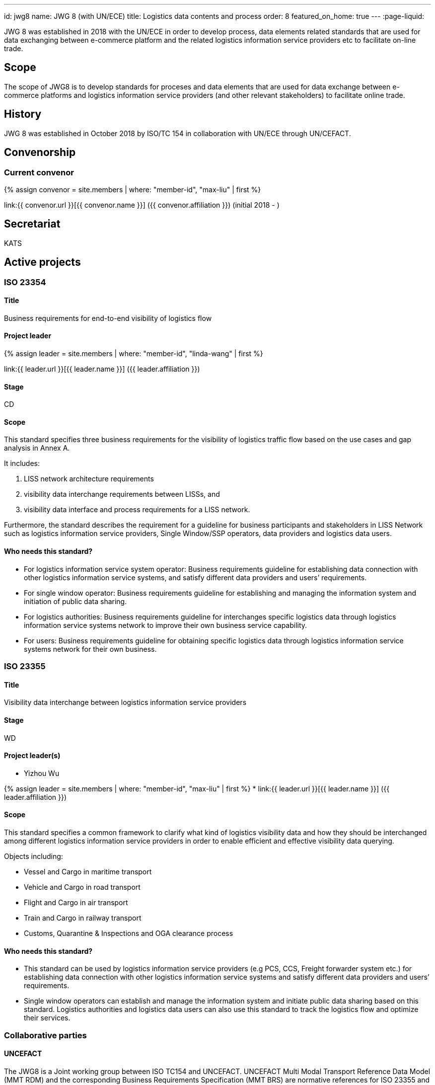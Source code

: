 ---
id: jwg8
name: JWG&nbsp;8 (with&nbsp;UN/ECE)
title: Logistics data contents and process
order: 8
featured_on_home: true
---
:page-liquid:

JWG 8 was established in 2018 with the UN/ECE in order to
develop process, data elements related standards that are used for
data exchanging between e-commerce platform and the related
logistics information service providers etc to facilitate on-line
trade.

// more

== Scope

The scope of JWG8 is to develop standards for proceses and data elements that are used for data exchange between e-commerce platforms and logistics information service providers (and other relevant stakeholders) to facilitate online trade.


== History

JWG 8 was established in October 2018 by ISO/TC 154 in collaboration with UN/ECE through UN/CEFACT.

== Convenorship

=== Current convenor

{% assign convenor = site.members | where: "member-id", "max-liu" | first %}

link:{{ convenor.url }}[{{ convenor.name }}] ({{ convenor.affiliation }}) (initial 2018 - )

== Secretariat

KATS


== Active projects

=== ISO 23354

==== Title

Business requirements for end-to-end visibility of logistics flow

==== Project leader

{% assign leader = site.members | where: "member-id", "linda-wang" | first %}

link:{{ leader.url }}[{{ leader.name }}] ({{ leader.affiliation }})

==== Stage

CD

==== Scope

This standard specifies three business requirements for the visibility of logistics traffic flow based on the use cases and gap analysis in Annex A.

It includes:

. LISS network architecture requirements
. visibility data interchange requirements between LISSs, and
. visibility data interface and process requirements for a LISS network.

Furthermore, the standard describes the requirement for a guideline for business participants and stakeholders in LISS Network such as logistics information service providers, Single Window/SSP operators, data providers and logistics data users.

==== Who needs this standard?

* For logistics information service system operator: Business requirements guideline for establishing data connection with other logistics information service systems, and satisfy different data providers and users’ requirements.

* For single window operator: Business requirements guideline for establishing and managing the information system and initiation of public data sharing.

* For logistics authorities: Business requirements guideline for interchanges specific logistics data through logistics information service systems network to improve their own business service capability.

* For users: Business requirements guideline for obtaining specific logistics data through logistics information service systems network for their own business.


=== ISO 23355

==== Title

Visibility data interchange between logistics information service providers

==== Stage

WD

==== Project leader(s)

* Yizhou Wu

{% assign leader = site.members | where: "member-id", "max-liu" | first %}
* link:{{ leader.url }}[{{ leader.name }}] ({{ leader.affiliation }})

==== Scope

This standard specifies a common framework to clarify what kind of logistics visibility data and how they should be interchanged among different logistics information service providers in order to enable efficient and effective visibility data querying.

Objects including:

* Vessel and Cargo in maritime transport
* Vehicle and Cargo in road transport
* Flight and Cargo in air transport
* Train and Cargo in railway transport
* Customs, Quarantine & Inspections and OGA clearance process


==== Who needs this standard?

* This standard can be used by logistics information service providers (e.g PCS, CCS, Freight forwarder system etc.) for establishing data connection with other logistics information service systems and satisfy different data providers and users’ requirements.

* Single window operators can establish and manage the information system and initiate public data sharing based on this standard. Logistics authorities and logistics data users can also use this standard to track the logistics flow and optimize their services.


=== Collaborative parties

==== UNCEFACT

The JWG8 is a Joint working group between ISO TC154 and UNCEFACT. UNCEFACT Multi Modal Transport Reference Data Model (MMT RDM) and the corresponding Business Requirements Specification (MMT BRS) are normative references for ISO 23355 and ISO 23354 respectively.

The United Nations Centre for Trade Facilitation and Electronic Business (UN/CEFACT) is a subsidiary, intergovernmental body of the United Nations Economic Commission for Europe (UNECE) which serves as a focal point within the United Nations Economic and Social Council for trade facilitation recommendations and electronic business standards. It has global membership and its members are experts from intergovernmental organizations, individual countries' authorities and also from the business community.

==== IPCSA

IPCSA members contribute to the project ISO 23355.

IPCSA(The International Port Community Systems Association) is the successor to the European Port Community Systems Association (ECPSA) which was launched in June 2011 by six founding members, all European-based Port Community System operators. IPCSA and its members play a vital role in global trade facilitation; the electronic communications platforms provided by Port Community Systems ensure smooth transport and logistics operations at hundreds of sea ports, airports and inland ports.

